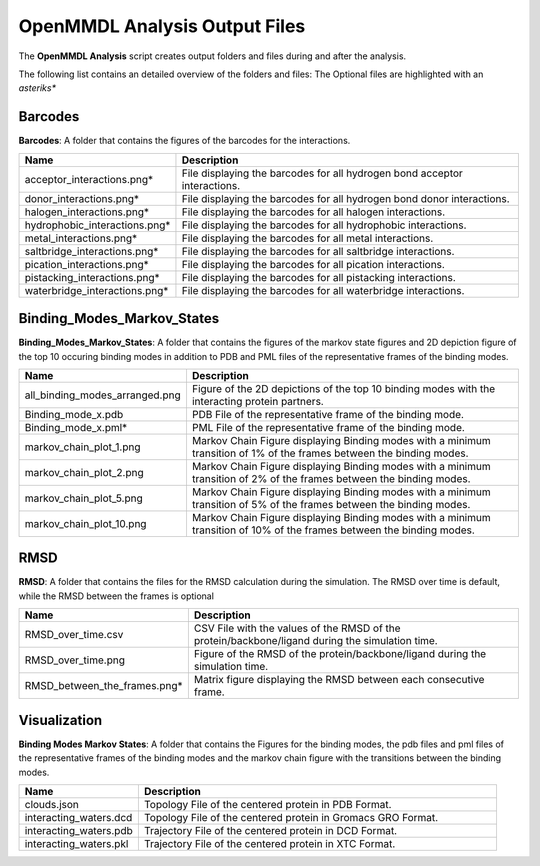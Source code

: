 **OpenMMDL Analysis Output Files**
=================================

The **OpenMMDL Analysis** script creates output folders and files during and after the analysis.

The following list contains an detailed overview of the folders and files:
The Optional files are highlighted with an *asteriks**

Barcodes
------------------------------
**Barcodes**: A folder that contains the figures of the barcodes for the interactions.



.. list-table::
   :header-rows: 1
   :widths: 25 75

   * - Name
     - Description
   * - acceptor_interactions.png*
     - File displaying the barcodes for all hydrogen bond acceptor interactions.
   * - donor_interactions.png*
     - File displaying the barcodes for all hydrogen bond donor interactions.
   * - halogen_interactions.png*
     - File displaying the barcodes for all halogen interactions.
   * - hydrophobic_interactions.png*
     - File displaying the barcodes for all hydrophobic interactions.
   * - metal_interactions.png*
     - File displaying the barcodes for all metal interactions.
   * - saltbridge_interactions.png*
     - File displaying the barcodes for all saltbridge interactions.
   * - pication_interactions.png*
     - File displaying the barcodes for all pication interactions.
   * - pistacking_interactions.png*
     - File displaying the barcodes for all pistacking interactions.
   * - waterbridge_interactions.png*
     - File displaying the barcodes for all waterbridge interactions.

Binding_Modes_Markov_States
------------------------------

**Binding_Modes_Markov_States**: A folder that contains the figures of the markov state figures and 2D depiction figure of the top 10 occuring binding modes in addition to PDB and PML files of the representative frames of the binding modes.


.. list-table::
   :header-rows: 1
   :widths: 25 75

   * - Name
     - Description
   * - all_binding_modes_arranged.png
     - Figure of the 2D depictions of the top 10 binding modes with the interacting protein partners.
   * - Binding_mode_x.pdb
     - PDB File of the representative frame of the binding mode.
   * - Binding_mode_x.pml*
     - PML File of the representative frame of the binding mode.
   * - markov_chain_plot_1.png
     - Markov Chain Figure displaying Binding modes with a minimum transition of 1% of the frames between the binding modes.
   * - markov_chain_plot_2.png
     - Markov Chain Figure displaying Binding modes with a minimum transition of 2% of the frames between the binding modes.
   * - markov_chain_plot_5.png
     - Markov Chain Figure displaying Binding modes with a minimum transition of 5% of the frames between the binding modes.
   * - markov_chain_plot_10.png
     - Markov Chain Figure displaying Binding modes with a minimum transition of 10% of the frames between the binding modes.

RMSD
------------------------------
**RMSD**: A folder that contains the files for the RMSD calculation during the simulation. The RMSD over time is default, while the RMSD between the frames is optional

.. list-table::
   :header-rows: 1
   :widths: 25 75

   * - Name
     - Description
   * - RMSD_over_time.csv
     - CSV File with the values of the RMSD  of the protein/backbone/ligand during the simulation time.
   * - RMSD_over_time.png
     - Figure of the RMSD of the protein/backbone/ligand during the simulation time.
   * - RMSD_between_the_frames.png*
     - Matrix figure displaying the RMSD between each consecutive frame.

Visualization
------------------------------
**Binding Modes Markov States**: A folder that contains the Figures for the binding modes, the pdb files and pml files of the representative frames of the binding modes and the markov chain figure with the transitions between the binding modes.

.. list-table::
   :header-rows: 1
   :widths: 25 75

   * - Name
     - Description
   * - clouds.json
     - Topology File of the centered protein in PDB Format.
   * - interacting_waters.dcd
     - Topology File of the centered protein in Gromacs GRO Format.
   * - interacting_waters.pdb
     - Trajectory File of the centered protein in DCD Format.
   * - interacting_waters.pkl
     - Trajectory File of the centered protein in XTC Format.
